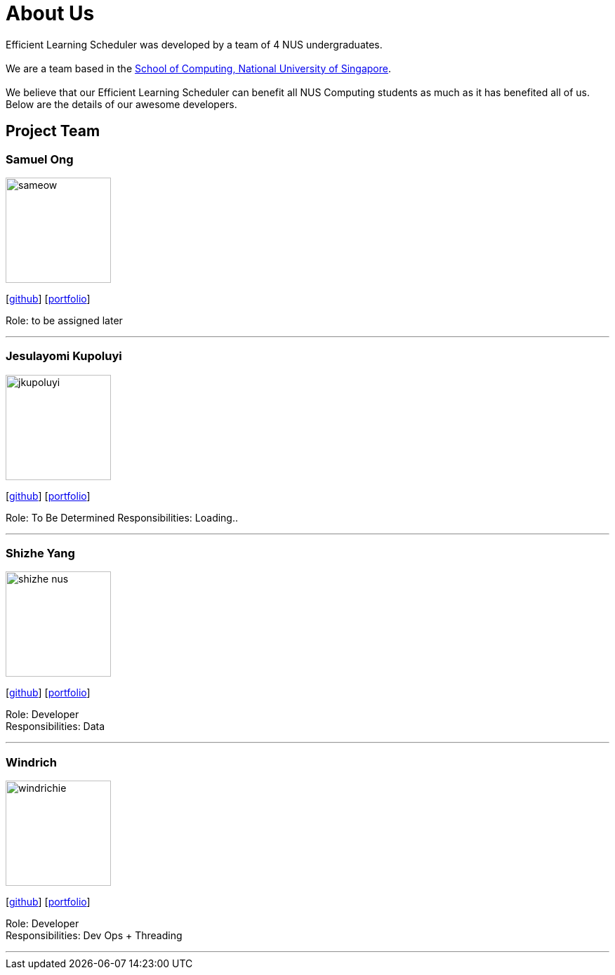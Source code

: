 = About Us
:site-section: AboutUs
:relfileprefix: team/
:imagesDir: images
:stylesDir: stylesheets

Efficient Learning Scheduler was developed by a team of 4 NUS undergraduates. +
{empty} +
We are a team based in the http://www.comp.nus.edu.sg[School of Computing, National University of Singapore]. +
{empty} +
We believe that our Efficient Learning Scheduler can benefit all NUS Computing students as much as it has benefited all of us.
Below are the details of our awesome developers.

== Project Team

=== Samuel Ong
image::sameow.png[width="150", align="left"]
{empty} [https://github.com/Sameow[github]] [<<sam#, portfolio>>]

Role: to be assigned later

'''

=== Jesulayomi Kupoluyi
image::jkupoluyi.png[width="150", align="left"]
{empty}[http://github.com/Jkupoluyi[github]] [<<Layomi#, portfolio>>]

Role: To Be Determined
Responsibilities: Loading..

'''

=== Shizhe Yang
image::shizhe-nus.png[width="150", align="left"]
{empty}[http://github.com/Shizhe-NUS[github]] [<<Shizhe Yang#, portfolio>>]

Role: Developer +
Responsibilities: Data

'''

=== Windrich
image::windrichie.png[width="150", align="left"]
{empty}[http://github.com/windrichie[github]] [<<windrich#, portfolio>>]

Role: Developer +
Responsibilities: Dev Ops + Threading

'''
